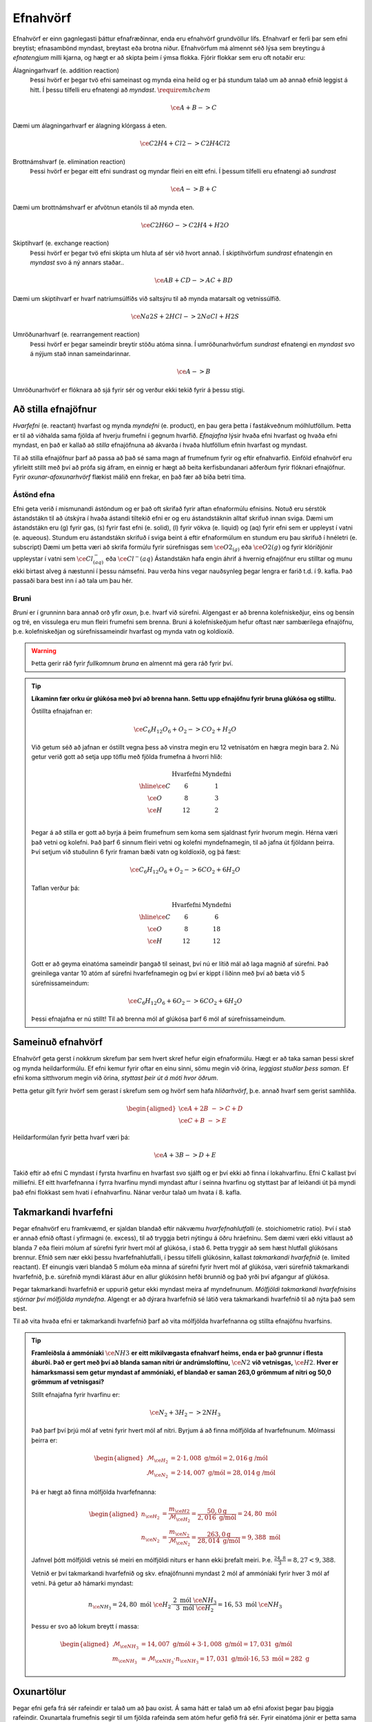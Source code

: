 .. _s.Efnahvörf:

Efnahvörf
=========

Efnahvörf er einn gagnlegasti þáttur efnafræðinnar, enda eru efnahvörf grundvöllur lífs. Efnahvarf er ferli þar sem efni breytist; efnasambönd myndast, breytast eða brotna niður. Efnahvörfum má almennt séð lýsa sem breytingu á *efnatengjum* milli kjarna, og hægt er að skipta þeim í ýmsa flokka. Fjórir flokkar sem eru oft notaðir eru:

Álagningarhvarf (e. addition reaction)
  Þessi hvörf er þegar tvö efni sameinast og mynda eina heild og er þá stundum talað um að annað efnið leggist á hitt. Í þessu tilfelli eru efnatengi að *myndast*. :math:`\require{mhchem}`

  .. math::

    \ce{A + B -> C}

Dæmi um álagningarhvarf er álagning klórgass á eten.

  .. math::

    \ce{C2H4 + Cl2 -> C2H4Cl2}

Brottnámshvarf (e. elimination reaction)
  Þessi hvörf er þegar eitt efni sundrast og myndar fleiri en eitt efni. Í þessum tilfelli eru efnatengi að *sundrast*

  .. math::

    \ce{A -> B + C}

Dæmi um brottnámshvarf er afvötnun etanóls til að mynda eten.


  .. math::

    \ce{C2H6O -> C2H4 + H2O}

Skiptihvarf (e. exchange reaction)
 Þessi hvörf er þegar tvö efni skipta um hluta af sér við hvort annað. Í skiptihvörfum *sundrast* efnatengin en *myndast* svo á ný annars staðar..

 .. math::

  \ce{AB + CD -> AC + BD}

Dæmi um skiptihvarf er hvarf natríumsúlfíðs við saltsýru til að mynda matarsalt og vetnissúlfíð.


  .. math::

    \ce{Na2S + 2HCl -> 2NaCl + H2S}

Umröðunarhvarf (e. rearrangement reaction)
  Þessi hvörf er þegar sameindir breytir stöðu atóma sinna. Í umröðunarhvörfum *sundrast* efnatengi en *myndast* svo á nýjum stað innan sameindarinnar.


  .. math::

    \ce{A -> B}

Umröðunarhvörf er flóknara að sjá fyrir sér og verður ekki tekið fyrir á þessu stigi.


Að stilla efnajöfnur
--------------------

*Hvarfefni* (e. reactant) hvarfast og mynda *myndefni* (e. product), en þau gera þetta í fastákveðnum mólhlutföllum. Þetta er til að viðhalda
sama fjölda af hverju frumefni í gegnum hvarfið. *Efnajafna* lýsir hvaða efni hvarfast og hvaða efni myndast, en það er kallað að *stilla* efnajöfnuna
að ákvarða í hvaða hlutföllum efnin hvarfast og myndast.

Til að stilla efnajöfnur þarf að passa að það sé sama magn af frumefnum fyrir og eftir efnahvarfið. Einföld efnahvörf eru yfirleitt stillt með því að prófa sig áfram, en einnig er hægt að beita kerfisbundanari aðferðum fyrir flóknari efnajöfnur. Fyrir *oxunar-afoxunarhvörf* flækist málið enn frekar, en það fær að bíða betri tíma.

Ástönd efna
~~~~~~~~~~~

Efni geta verið í mismunandi ástöndum og er það oft skrifað fyrir aftan efnaformúlu efnisins. Notuð eru sérstök ástandstákn til að útskýra í hvaða ástandi tiltekið efni er og eru ástandstáknin alltaf skrifuð innan sviga. Dæmi um ástandstákn eru (g) fyrir gas, (s) fyrir fast efni (e. solid), (l) fyrir vökva (e. liquid) og (aq) fyrir efni sem er uppleyst í vatni (e. aqueous). Stundum eru ástandstákn skrifuð í sviga beint á eftir efnaformúlum en stundum eru þau skrifuð í hnéletri (e. subscript) Dæmi um þetta væri að skrifa formúlu fyrir súrefnisgas sem :math:`\ce{O2_{(g)}}` eða :math:`\ce{O2(g)}` og fyrir klóríðjónir uppleystar í vatni sem :math:`\ce{Cl^{-}_{(aq)}}` eða :math:`\ce{Cl^{-}(aq)}`
Ástandstákn hafa engin áhrif á hvernig efnajöfnur eru stilltar og munu ekki birtast alveg á næstunni í þessu námsefni. Þau verða hins vegar nauðsynleg þegar lengra er farið t.d. í 9. kafla. Það passaði bara best inn í að tala um þau hér.

Bruni
~~~~~

*Bruni* er í grunninn bara annað orð yfir *oxun*, þ.e. hvarf við súrefni. Algengast er að brenna kolefniskeðjur, eins og bensín og tré, en vissulega eru mun fleiri frumefni sem brenna. Bruni á kolefniskeðjum hefur oftast nær sambærilega efnajöfnu, þ.e.
kolefniskeðjan og súrefnissameindir hvarfast og mynda vatn og koldíoxíð.

.. warning::

	Þetta gerir ráð fyrir *fullkomnum bruna* en almennt má gera ráð fyrir því.


.. tip::

 **Líkaminn fær orku úr glúkósa með því að brenna hann. Settu upp efnajöfnu fyrir bruna glúkósa og stilltu.**

 Óstillta efnajafnan er:

 .. math::

    \ce{C_6H_{12}O_6 + O_2 -> CO_2 + H_2O}

 Við getum séð að jafnan er óstillt vegna þess að vinstra megin eru 12 vetnisatóm en hægra megin bara 2.
 Nú getur verið gott að setja upp töflu með fjölda frumefna á hvorri hlið:

 .. math::
    \begin{array}{ c | c | c  }
    & \text{Hvarfefni} & \text{Myndefni}\\
    \hline
    \ce{C}& 6 & 1 \\
    \ce{O}& 8 & 3 \\
    \ce{H}& 12&2 \\
    \end{array}

 Þegar á að stilla er gott að byrja á þeim frumefnum sem koma sem sjaldnast fyrir hvorum megin. Hérna væri það vetni og kolefni. Það þarf 6 sinnum fleiri vetni og kolefni myndefnamegin, til að jafna út fjöldann þeirra. Því setjum við stuðulinn 6 fyrir framan bæði vatn og koldíoxíð,
 og þá fæst:

 .. math::

    \ce{C_6H_{12}O_6 + O_2 -> 6 CO_2 + 6 H_2O}

 Taflan verður þá:

  .. math::
    \begin{array}{ c | c | c  }
    & \text{Hvarfefni} & \text{Myndefni}\\
    \hline
    \ce{C}& 6 & 6 \\
    \ce{O}& 8 & 18 \\
    \ce{H}& 12& 12 \\
    \end{array}

 Gott er að geyma einatóma sameindir þangað til seinast, því nú er lítið mál að laga magnið af súrefni. Það greinilega vantar 10 atóm af súrefni hvarfefnamegin og því er kippt í liðinn með því að bæta við 5 súrefnissameindum:

  .. math::

    \ce{C_6H_{12}O_6 + 6 O_2 -> 6 CO_2 + 6 H_2O}

 Þessi efnajafna er nú stillt! Til að brenna mól af glúkósa þarf 6 mól af súrefnissameindum.

Sameinuð efnahvörf
------------------

Efnahvörf geta gerst í nokkrum skrefum þar sem hvert skref hefur eigin efnaformúlu. Hægt er að taka saman þessi skref og mynda heildarformúlu. Ef efni kemur fyrir oftar en einu sinni, sömu megin við örina, *leggjast stuðlar þess saman*. Ef efni koma sitthvorum megin
við örina, *styttast þeir út á móti hvor öðrum*.

Þetta getur gilt fyrir hvörf sem gerast í skrefum sem og hvörf sem hafa *hliðarhvörf*, þ.e. annað hvarf sem gerist samhliða.

.. math::

  \begin{aligned}
  \ce{A + 2B& -> C + D}\\
  \ce{C + B &-> E}
  \end{aligned}

Heildarformúlan fyrir þetta hvarf væri þá:

.. math::

  \ce{A + 3B -> D + E}

Takið eftir að efni C myndast í fyrsta hvarfinu en hvarfast svo sjálft og er því ekki að finna í lokahvarfinu. Efni C kallast því milliefni. Ef eitt hvarfefnanna í fyrra hvarfinu myndi myndast aftur í seinna hvarfinu og styttast þar af leiðandi út þá myndi það efni flokkast sem hvati í efnahvarfinu. Nánar verður talað um hvata í 8. kafla.

Takmarkandi hvarfefni
---------------------

Þegar efnahvörf eru framkvæmd, er sjaldan blandað eftir nákvæmu *hvarfefnahlutfalli* (e. stoichiometric ratio). Því í stað er annað efnið oftast í yfirmagni (e. excess), til að tryggja betri nýtingu á öðru hráefninu. Sem dæmi væri ekki vitlaust að blanda
7 eða fleiri mólum af súrefni fyrir hvert mól af glúkósa, í stað 6. Þetta tryggir að sem hæst hlutfall glúkósans brennur. Efnið sem nær ekki þessu hvarfefnahlutfalli, í þessu tilfelli glúkósinn, kallast *takmarkandi hvarfefnið* (e. limited reactant).
Ef einungis væri blandað 5 mólum eða minna af súrefni fyrir hvert mól af glúkósa, væri súrefnið takmarkandi hvarfefnið, þ.e. súrefnið myndi klárast áður en allur glúkósinn hefði brunnið og það yrði því afgangur af glúkósa.

Þegar takmarkandi hvarfefnið er uppurið getur ekki myndast meira af myndefnunum. *Mólfjöldi takmarkandi hvarfefnisins stjórnar því mólfjölda myndefna*. Algengt er að dýrara hvarfefnið sé látið vera takmarkandi hvarfefnið til að nýta það sem best.

Til að vita hvaða efni er takmarkandi hvarfefnið þarf að vita mólfjölda hvarfefnanna og stillta efnajöfnu hvarfsins.

.. tip::

 **Framleiðsla á ammóníaki** :math:`\ce{NH3}` **er eitt mikilvægasta efnahvarf heims, enda er það grunnur í flesta áburði. Það er gert með því að blanda saman nitri úr andrúmsloftinu,** :math:`\ce{N2}` **við vetnisgas,** :math:`\ce{H2}`. **Hver er hámarksmassi sem getur myndast af ammóníaki,
 ef blandað er saman 263,0 grömmum af nitri og 50,0 grömmum af vetnisgasi?**

 Stillt efnajafna fyrir hvarfinu er:

 .. math::

   \ce{N_2 + 3H_2 -> 2NH_3}

 Það þarf því þrjú mól af vetni fyrir hvert mól af nitri. Byrjum á að finna mólfjölda af hvarfefnunum. Mólmassi þeirra er:

 .. math::
  \begin{aligned}
  \mathcal{M}_{\ce{H_2}}&=2\cdot 1,008 \text{ g/mól} =2,016 \text{g /mól}\\
  \mathcal{M}_{\ce{N_2}}&=2\cdot 14,007 \text{ g/mól} =28,014 \text{g /mól}
  \end{aligned}

 Þá er hægt að finna mólfjölda hvarfefnanna:

 .. math::
  \begin{aligned}
  n_{\ce{H_2}} &= \frac{m_{\ce{H2}}}{\mathcal{M}_{\ce{H_2}}} = \frac{50,0 \text{g}}{2,016 \text{ g/mól}}= 24,80 \text{ mól}\\
  n_{\ce{N_2}} &= \frac{m_{\ce{N_2}}}{\mathcal{M}_{\ce{N_2}}} = \frac{263,0 \text{g}}{28,014 \text{ g/mól}}= 9,388 \text{ mól}
  \end{aligned}

 Jafnvel þótt mólfjöldi vetnis sé meiri en mólfjöldi niturs er hann ekki þrefalt meiri. Þ.e. :math:`\frac{24,8}{3}=8,27<9,388`.

 Vetnið er því takmarkandi hvarfefnið og skv. efnajöfnunni myndast 2 mól af ammóníaki fyrir hver 3 mól af vetni. Þá getur að hámarki myndast:

 .. math::

   n_{\ce{NH_3}}=24,80 \text{ mól }\ce{H_2} \cdot \frac{2 \text{ mól }\ce{NH_3}}{3 \text{ mól }\ce{H_2}} = 16,53 \text{ mól }\ce{NH_3}

 Þessu er svo að lokum breytt í massa:

 .. math::
  \begin{aligned}
  \mathcal{M}_{\ce{NH_3}}&=14,007 \text{ g/mól} + 3\cdot 1,008 \text{ g/mól} =17,031 \text{ g/mól}\\
  m_{\ce{NH_3}} &= \mathcal{M}_{\ce{NH_3}} \cdot n_{\ce{NH_3}} = 17,031 \text{ g/mól} \cdot 16,53 \text{ mól}= 282 \text{ g}
  \end{aligned}

Oxunartölur
-----------
Þegar efni gefa frá sér rafeindir er talað um að þau oxist. Á sama hátt er talað um að efni afoxist þegar þau þiggja rafeindir.
Oxunartala frumefnis segir til um fjölda rafeinda sem atóm hefur gefið frá sér. Fyrir einatóma jónir er þetta sama tala og hleðsla
jónarinnar, t.d. hefur :math:`\ce{Cl-}` oxunartöluna -1. Þetta gildir ekki fyrir sameindir með samgild efnatengi. Munurinn liggur í því að þrátt fyrir að hafa gefið af
sér rafeindina, nýtur atómið enn við áhrifum af henni gegnum samgilda efnatengið. Farið verður nánar í efnatengi í komandi köflum.

Alveg eins og fólk er oft gjarnara á að deila með sér heldur en að gefa frá sér, er einnig auðveldara fyrir atóm að *oxast* en að jónast. Oxunartalan er því á mun víðara bili og getur
tekið gildi á bilinu -4 til +9 (svo vitað er af). Þegar oxunartala atóms eykst er það að *oxast*, en *afoxast* þegar hún lækkar.

.. tip::
  **Í svokölluðum oxunar-afoxunar hvörfum þarf alltaf að minnsta kosti eitt efni að oxast og eitt efni að afoxast. Dæmi um þetta er t.d.**

  .. math::
      \ce{Zn(s) + 2H+ -> Zn^{2+} + H2(g)}

  **Hvort er sinkið, eða vetnið að oxast, og hvort er að afoxast?**

  Oxunartala sinks er 0 í byrjun en verður +2. Það er því að *oxast*.

  Oxunartala vetnis fer úr +1 í 0, og er því að *afoxast*

Greining oxunartalna atóma í sameindum
~~~~~~~~~~~~~~~~~~~~~~~~~~~~~~~~~~~~~~

Hægt er að sjá öll möguleg oxunarástönd frumefna `hér <https://en.wikipedia.org/wiki/Oxidation_state#List_of_oxidation_states_of_the_elements>`_
en til að greina oxunarástand fyrir hvert og eitt tilfelli gilda nokkrar reglur:

1. Oxunartala hreins frumefnis, s.s. :math:`\ce{Al(s)}` eða tvíatóma sameind, s.s. :math:`\ce{H2}` er alltaf 0.

2. Oxunartala einatóma jóna er jöfn hleðslu hennar, en fyrir fjölatóma jónir eru samanlagðar oxunartölur jafnar hleðslu jónarinnar. Fyrir fjölatóma sameindir eru samanlagðar oxunartölur 0.

3. Oxunartala jóna alkalímálma er alltaf +1 en oxunartala jarðalkalímálma er alltaf +2.

4. Oxunartala súrefnis er yfirleitt -2, með tvær undartekningar þó. Ef súrefnið myndar *peroxíð* s.s. :math:`\ce{H2O2}` hafa bæði súrefnisatómin oxunartölu -1. Ef súrefni er bundið við flúor getur það einnig tekið oxunartölu +1.

5. Oxunartala vetnis er yfirleitt +1, en vetni getur myndað hýdríð þegar það tengist málmi og fengið oxunartölu -1.

6. Flúor hefur alltaf oxunartölu -1. Hinir halógenarnir (klór, brómíð og joðíð) taka yfirleitt oxunartölu -1, nema þegar þeir tengist súrefni eða flúor.

.. tip::

 **Hver er oxunartala kolefnis í natríum bíkarbónati,** :math:`\ce{NaHCO3}` **, betur þekkt sem matarsódi?**

 Sameindin hefur enga hleðslu og því þurfa samanlagðar oxunartölur að vera jafnt og 0. Nú er hægt að gefa öllum
 atómum nema kolefninu oxunartölu, og finna þá hvað kolefnið þarf að vera til að summan sé jöfn 0.

  - Natríum er alkalímálmur og hefur því oxunartölu +1
  - Vetnið er ekki í málmtengi og og hefur því oxunartölu +1
  - Súrefnið myndar ekki peroxíð, né er bundið flúor, svo það hefur oxunartölu -2.

 Nú er hægt að setja upp jöfnuna:

 .. math::
    1 + 1 + \ce{C} + 3(-2)=0

 Með því að leysa fyrir :math:`\ce{C}` fæst að oxunartala kolefnis þarf að vera *4*.
